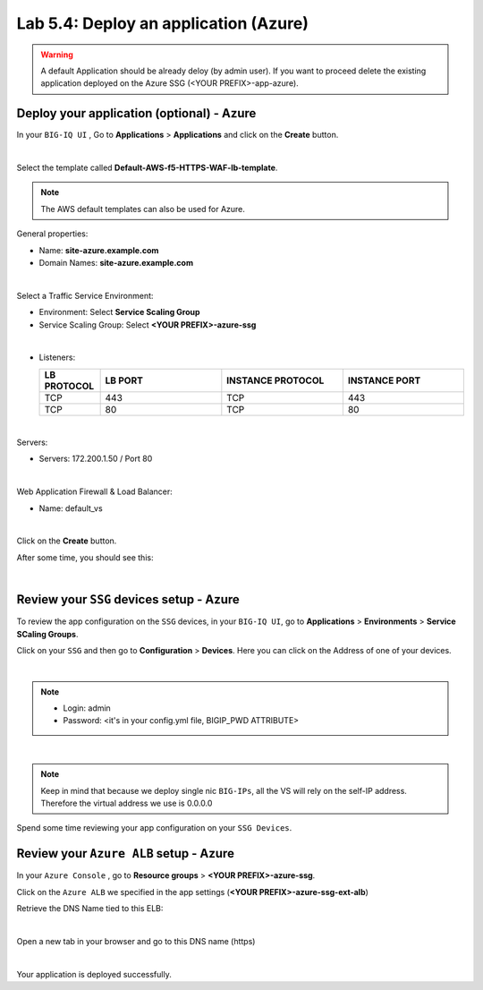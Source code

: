 Lab 5.4: Deploy an application (Azure)
--------------------------------------

.. warning:: A default Application should be already deloy (by admin user). If you want to proceed delete the existing application deployed on the Azure SSG (<YOUR PREFIX>-app-azure).

Deploy your application (optional) - Azure
******************************************

In your ``BIG-IQ UI`` , Go to **Applications** > **Applications** and click on the
**Create** button.

.. image:: ../pictures/module4/img_module4_lab4_1.png
   :align: center
   :scale: 50%

|

Select the template called **Default-AWS-f5-HTTPS-WAF-lb-template**.

.. note:: The AWS default templates can also be used for Azure.

General properties:

* Name: **site-azure.example.com**
* Domain Names: **site-azure.example.com**

.. image:: ../pictures/module5/img_module5_lab4_4.png
   :align: center
   :scale: 50%

|

Select a Traffic Service Environment:

* Environment: Select **Service Scaling Group**
* Service Scaling Group: Select **<YOUR PREFIX>-azure-ssg**

.. image:: ../pictures/module5/img_module5_lab4_5.png
   :align: center
   :scale: 50%

|


* Listeners:

  .. list-table::
     :widths: 15 30 30 30
     :header-rows: 1

     * - **LB PROTOCOL**
       - **LB PORT**
       - **INSTANCE PROTOCOL**
       - **INSTANCE PORT**
     * - TCP
       - 443
       - TCP
       - 443
     * - TCP
       - 80
       - TCP
       - 80

.. image:: ../pictures/module5/img_module5_lab4_6.png
   :align: center
   :scale: 50%

|


Servers:

* Servers: 172.200.1.50 / Port 80

.. image:: ../pictures/module5/img_module5_lab4_7.png
   :align: center
   :scale: 50%

|


Web Application Firewall & Load Balancer:

* Name: default_vs

.. image:: ../pictures/module4/img_module4_lab4_7.png
   :align: center
   :scale: 50%

|

Click on the **Create** button.

After some time, you should see this:

.. image:: ../pictures/module5/img_module5_lab4_8.png
   :align: center
   :scale: 50%

|

Review your ``SSG`` devices setup - Azure
*****************************************

To review the app configuration on the ``SSG`` devices, in your ``BIG-IQ UI``, go to
**Applications** > **Environments** > **Service SCaling Groups**.

Click on your ``SSG`` and then go to **Configuration** > **Devices**. Here you can click
on the Address of one of your devices.

.. image:: ../pictures/module5/img_module5_lab3_9.png
   :align: center
   :scale: 50%

|

.. note::

    * Login: admin
    * Password: <it's in your config.yml file, BIGIP_PWD ATTRIBUTE>

.. image:: ../pictures/module4/img_module4_lab4_9.png
   :align: center
   :scale: 50%

|

.. note:: Keep in mind that because we deploy single nic ``BIG-IPs``, all the VS will
    rely on the self-IP address. Therefore the virtual address we use is 0.0.0.0

Spend some time reviewing your app configuration on your ``SSG Devices``.

Review your ``Azure ALB`` setup - Azure
***************************************

In your ``Azure Console`` , go to **Resource groups** > **<YOUR PREFIX>-azure-ssg**.

Click on the ``Azure ALB`` we specified in the app settings (**<YOUR PREFIX>-azure-ssg-ext-alb**)

Retrieve the DNS Name tied to this ELB:

.. image:: ../pictures/module5/img_module5_lab4_9.png
   :align: center
   :scale: 50%

|

Open a new tab in your browser and go to this DNS name (https)

.. image:: ../pictures/module5/img_module5_lab4_10.png
   :align: center
   :scale: 50%

|

Your application is deployed successfully.
